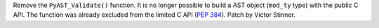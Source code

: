 Remove the ``PyAST_Validate()`` function. It is no longer possible to build a
AST object (``mod_ty`` type) with the public C API. The function was already
excluded from the limited C API (:pep:`384`). Patch by Victor Stinner.
